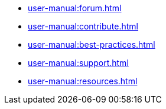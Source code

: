 * xref:user-manual:forum.adoc[]
* xref:user-manual:contribute.adoc[]
* xref:user-manual:best-practices.adoc[]
* xref:user-manual:support.adoc[]
* xref:user-manual:resources.adoc[]